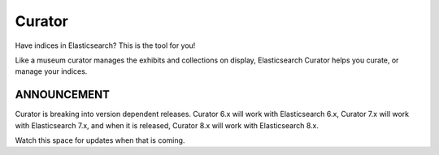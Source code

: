.. _readme:


Curator
=======

Have indices in Elasticsearch? This is the tool for you!

Like a museum curator manages the exhibits and collections on display,
Elasticsearch Curator helps you curate, or manage your indices.

ANNOUNCEMENT
------------

Curator is breaking into version dependent releases. Curator 6.x will work with
Elasticsearch 6.x, Curator 7.x will work with Elasticsearch 7.x, and when it is
released, Curator 8.x will work with Elasticsearch 8.x.

Watch this space for updates when that is coming.